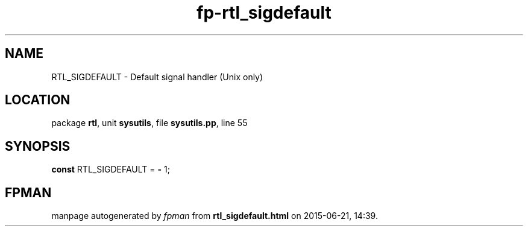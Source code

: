 .\" file autogenerated by fpman
.TH "fp-rtl_sigdefault" 3 "2014-03-14" "fpman" "Free Pascal Programmer's Manual"
.SH NAME
RTL_SIGDEFAULT - Default signal handler (Unix only)
.SH LOCATION
package \fBrtl\fR, unit \fBsysutils\fR, file \fBsysutils.pp\fR, line 55
.SH SYNOPSIS
\fBconst\fR RTL_SIGDEFAULT = \fB-\fR 1;

.SH FPMAN
manpage autogenerated by \fIfpman\fR from \fBrtl_sigdefault.html\fR on 2015-06-21, 14:39.

